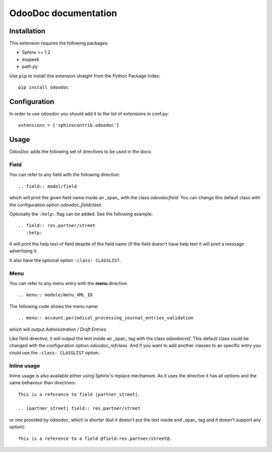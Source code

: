 OdooDoc documentation
=====================

Installation
------------

This extension requires the following packages:

- Sphinx >= 1.2
- erppeek
- path.py

Use ``pip`` to install this extension straight from the Python Package Index::

   pip install odoodoc


Configuration
-------------

In order to use odoodoc you should add it to the list of extensions in conf.py::

   extensions = ['sphinxcontrib.odoodoc']

Usage
-----

OdooDoc adds the following set of directives to be used in the docs:

Field
~~~~~

You can refer to any field with the following directive:

::

   .. field:: model/field

which will print the given field name inside an _span_ with the class
*odoodocfield*. You can change this default class with the configuration option
*odoodoc_fieldclass*.

Optionally the ``:help:`` flag can be added. See the following example:

::

   .. field:: res.partner/street
      :help:

It will print the help text of field despite of the field name (if the field
doesn't have help text it will print a message advertising it.

It also have the optional option ``:class: CLASSLIST``.

Menu
~~~~

You can refer to any menu entry with the **menu** directive.

::

   .. menu:: module/menu_XML_ID

The following code shows the menu name:

::

   .. menu:: account.periodical_processing_journal_entries_validation

which will output *Administration / Draft Entries*.

Like field directive, it will output the text inside an _span_ tag with the
class *odoodocref*. This default class could be changed with the configuration
option *odoodoc_refclass*. And if you want to add another classes to an specific
entry you could use the ``:class: CLASSLIST`` option.


Inline usage
~~~~~~~~~~~~

Inline usage is also available either using Sphinx's replace mechanism. As it
uses the directive it has all options and the same behaviour than directives:

::

   This is a reference to field |partner_street|.

   .. |partner_street| field:: res.partner/street

or one provided by odoodoc, which is shorter (but it doesn't put the text inside
and _span_ tag and it doesn't support any option):

::

   This is a reference to a field @field:res.partner/street@.

